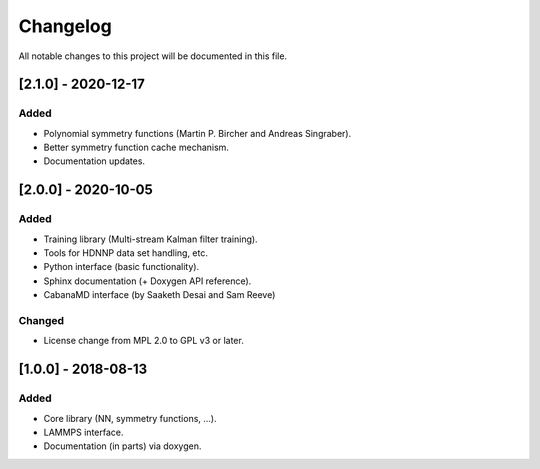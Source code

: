 Changelog
=========

All notable changes to this project will be documented in this file.

[2.1.0] - 2020-12-17
--------------------

Added
^^^^^

* Polynomial symmetry functions (Martin P. Bircher and Andreas Singraber).
* Better symmetry function cache mechanism.
* Documentation updates.


[2.0.0] - 2020-10-05
--------------------

Added
^^^^^

* Training library (Multi-stream Kalman filter training).
* Tools for HDNNP data set handling, etc.
* Python interface (basic functionality).
* Sphinx documentation (+ Doxygen API reference).
* CabanaMD interface (by Saaketh Desai and Sam Reeve)

Changed
^^^^^^^

* License change from MPL 2.0 to GPL v3 or later.

[1.0.0] - 2018-08-13
--------------------

Added
^^^^^

* Core library (NN, symmetry functions, ...).
* LAMMPS interface.
* Documentation (in parts) via doxygen.
